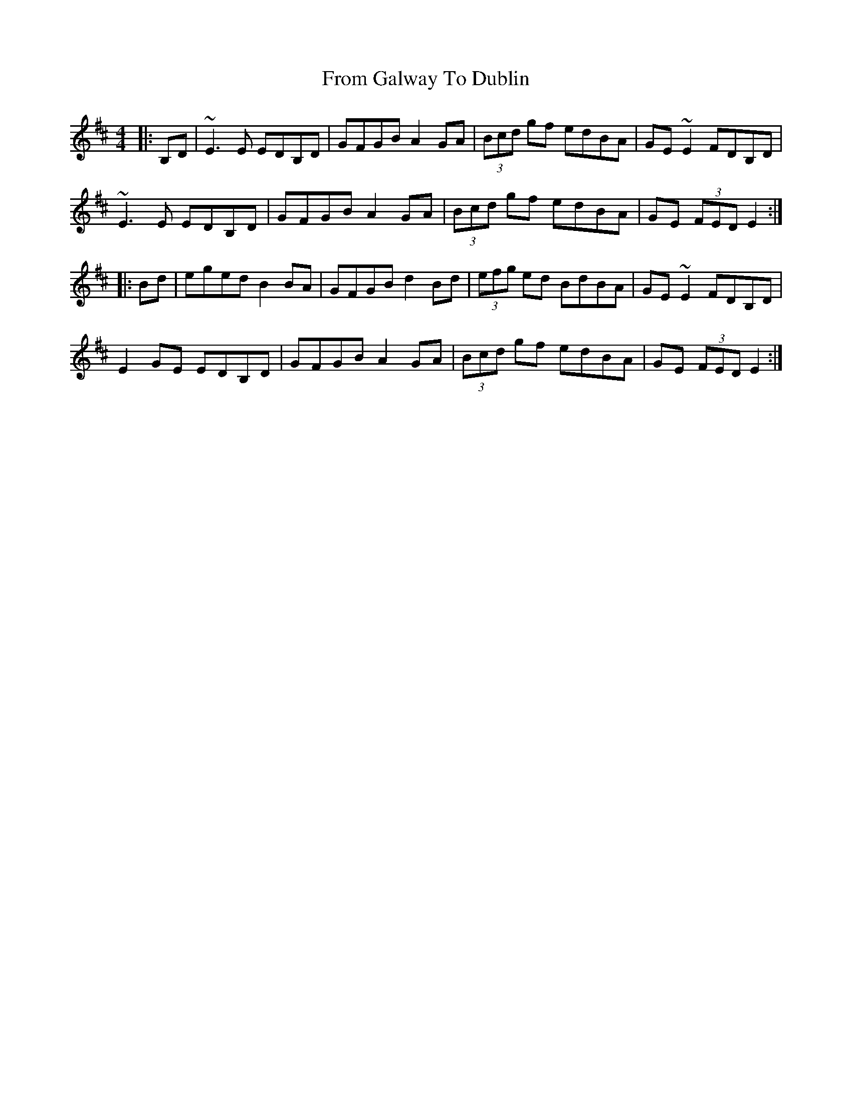 X: 14160
T: From Galway To Dublin
R: hornpipe
M: 4/4
K: Edorian
|:B,D|~E3 E EDB,D|GFGB A2 GA|(3Bcd gf edBA|GE ~E2 FDB,D|
~E3 E EDB,D|GFGB A2 GA|(3Bcd gf edBA|GE (3FED E2:|
|:Bd|eged B2 BA|GFGB d2 Bd|(3efg ed BdBA|GE~E2 FDB,D|
E2 GE EDB,D|GFGB A2 GA|(3Bcd gf edBA|GE (3FED E2:|


